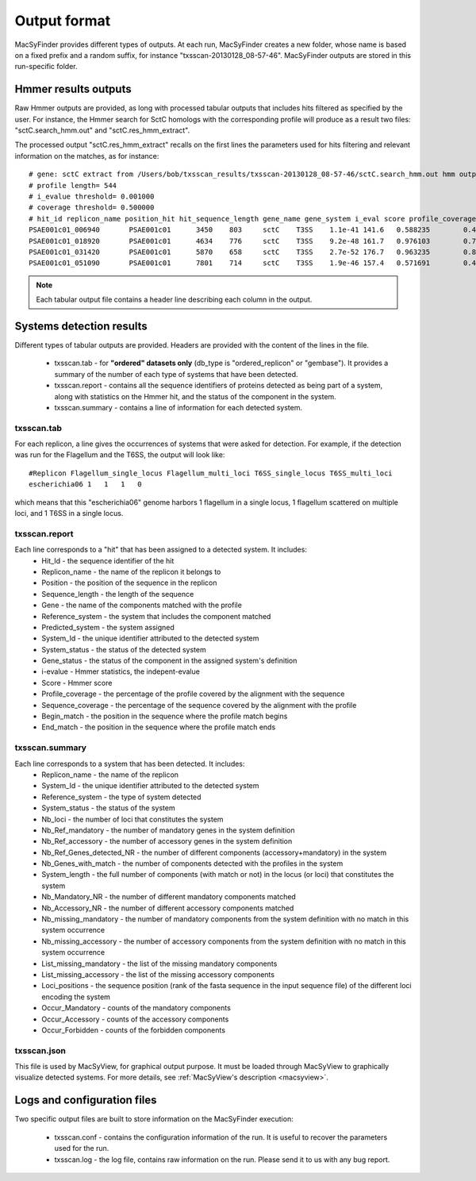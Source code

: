 .. _outputs:

*************
Output format
*************

MacSyFinder provides different types of outputs. At each run, MacSyFinder creates a new folder, whose name is based on a fixed prefix and a random suffix, for instance "txsscan-20130128_08-57-46". MacSyFinder outputs are stored in this run-specific folder. 

.. _hmmer-outputs-label:

Hmmer results outputs 
---------------------
Raw Hmmer outputs are provided, as long with processed tabular outputs that includes hits filtered as specified by the user. For instance, the Hmmer search for SctC homologs with the corresponding profile will produce as a result two files: "sctC.search_hmm.out" and "sctC.res_hmm_extract". 

The processed output "sctC.res_hmm_extract" recalls on the first lines the parameters used for hits filtering and relevant information on the matches, as 
for instance::

    # gene: sctC extract from /Users/bob/txsscan_results/txsscan-20130128_08-57-46/sctC.search_hmm.out hmm output
    # profile length= 544
    # i_evalue threshold= 0.001000
    # coverage threshold= 0.500000
    # hit_id replicon_name position_hit hit_sequence_length gene_name gene_system i_eval score profile_coverage sequence_coverage begin end
    PSAE001c01_006940       PSAE001c01      3450    803     sctC    T3SS    1.1e-41 141.6   0.588235        0.419676        395     731
    PSAE001c01_018920       PSAE001c01      4634    776     sctC    T3SS    9.2e-48 161.7   0.976103        0.724227        35      596
    PSAE001c01_031420       PSAE001c01      5870    658     sctC    T3SS    2.7e-52 176.7   0.963235        0.844985        49      604
    PSAE001c01_051090       PSAE001c01      7801    714     sctC    T3SS    1.9e-46 157.4   0.571691        0.463585        374     704


.. note::
    Each tabular output file contains a header line describing each column in the output.


Systems detection results
-------------------------

Different types of tabular outputs are provided. Headers are provided with the content of the lines in the file.

  * txsscan.tab - for **"ordered" datasets only** (db_type is "ordered_replicon" or "gembase"). It provides a summary of the number of each type of systems that have been detected. 
  
  * txsscan.report - contains all the sequence identifiers of proteins detected as being part of a system, along with statistics on the Hmmer hit, and the status of the component in the system. 
  
  * txsscan.summary - contains a line of information for each detected system.


txsscan.tab
***********
For each replicon, a line gives the occurrences of systems that were asked for detection. For example, if the detection was run for the Flagellum and the T6SS, the output will look like::

  #Replicon Flagellum_single_locus Flagellum_multi_loci T6SS_single_locus T6SS_multi_loci	
  escherichia06 1   1   1   0

which means that this "escherichia06" genome harbors 1 flagellum in a single locus, 1 flagellum scattered on multiple loci, and 1 T6SS in a single locus. 

txsscan.report
**************
Each line corresponds to a "hit" that has been assigned to a detected system. It includes:
    * Hit_Id - the sequence identifier of the hit
    * Replicon_name	- the name of the replicon it belongs to
    * Position - the position of the sequence in the replicon
    * Sequence_length - the length of the sequence
    * Gene - the name of the components matched with the profile
    * Reference_system - the system that includes the component matched
    * Predicted_system - the system assigned
    * System_Id - the unique identifier attributed to the detected system
    * System_status	- the status of the detected system
    * Gene_status - the status of the component in the assigned system's definition 
    * i-evalue - Hmmer statistics, the indepent-evalue
    * Score	- Hmmer score
    * Profile_coverage - the percentage of the profile covered by the alignment with the sequence
    * Sequence_coverage - the percentage of the sequence covered by the alignment with the profile
    * Begin_match - the position in the sequence where the profile match begins
    * End_match - the position in the sequence where the profile match ends

txsscan.summary
***************
Each line corresponds to a system that has been detected. It includes:
    * Replicon_name	- the name of the replicon 
    * System_Id	- the unique identifier attributed to the detected system
    * Reference_system - the type of system detected	
    * System_status	- the status of the system
    * Nb_loci - the number of loci that constitutes the system
    * Nb_Ref_mandatory - the number of mandatory genes in the system definition
    * Nb_Ref_accessory - the number of accessory genes in the system definition
    * Nb_Ref_Genes_detected_NR - the number of different components (accessory+mandatory) in the system 
    * Nb_Genes_with_match - the number of components detected with the profiles in the system
    * System_length	- the full number of components (with match or not) in the locus (or loci) that constitutes the system 
    * Nb_Mandatory_NR - the number of different mandatory components matched  
    * Nb_Accessory_NR - the number of different accessory components matched 
    * Nb_missing_mandatory - the number of mandatory components from the system definition with no match in this system occurrence
    * Nb_missing_accessory - the number of accessory components from the system definition with no match in this system occurrence	
    * List_missing_mandatory - the list of the missing mandatory components
    * List_missing_accessory - the list of the missing accessory components
    * Loci_positions - the sequence position (rank of the fasta sequence in the input sequence file) of the different loci encoding the system 
    * Occur_Mandatory - counts of the mandatory components
    * Occur_Accessory - counts of the accessory components
    * Occur_Forbidden - counts of the forbidden components

txsscan.json
************
This file is used by MacSyView, for graphical output purpose. It must be loaded through MacSyView to graphically visualize detected systems. For more details, see :ref:`MacSyView's description <macsyview>`.


Logs and configuration files
----------------------------

Two specific output files are built to store information on the MacSyFinder execution: 

 * txsscan.conf - contains the configuration information of the run. It is useful to recover the parameters used for the run. 
 
 * txsscan.log - the log file, contains raw information on the run. Please send it to us with any bug report. 
  


